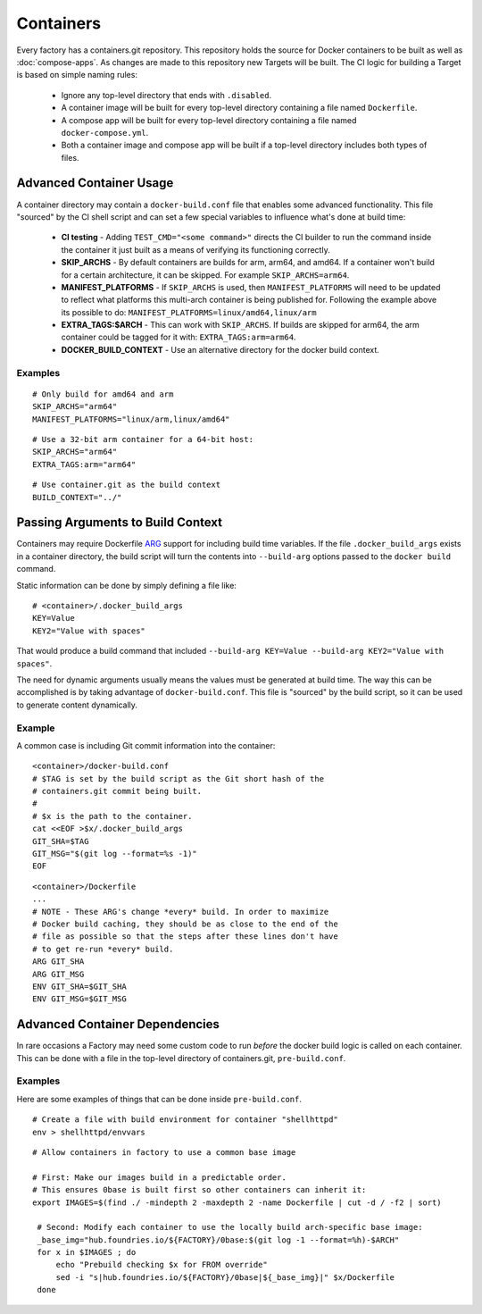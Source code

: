 .. _ref-containers:

Containers
==========

Every factory has a containers.git repository. This repository holds the
source for Docker containers to be built as well as :doc:`compose-apps`.
As changes are made to this repository new Targets will be built. The CI
logic for building a Target is based on simple naming rules:

 * Ignore any top-level directory that ends with ``.disabled``.
 * A container image will be built for every top-level directory containing
   a file named ``Dockerfile``.
 * A compose app will be built for every top-level directory containing
   a file named ``docker-compose.yml``.
 * Both a container image and compose app will be built if a top-level
   directory includes both types of files.


Advanced Container Usage
------------------------

A container directory may contain a ``docker-build.conf`` file that enables
some advanced functionality. This file "sourced" by the CI shell script and
can set a few special variables to influence what's done at build time:


 * **CI testing** - Adding ``TEST_CMD="<some command>"`` directs the CI
   builder to run the command inside the container it just built as a means
   of verifying its functioning correctly.

 * **SKIP_ARCHS** - By default containers are builds for arm, arm64, and amd64.
   If a container won't build for a certain architecture, it can be skipped.
   For example ``SKIP_ARCHS=arm64``.

 * **MANIFEST_PLATFORMS** - If ``SKIP_ARCHS`` is used, then
   ``MANIFEST_PLATFORMS`` will need to be updated to reflect what platforms
   this multi-arch container is being published for. Following the example
   above its possible to do: ``MANIFEST_PLATFORMS=linux/amd64,linux/arm``

 * **EXTRA_TAGS:$ARCH** - This can work with ``SKIP_ARCHS``. If builds are
   skipped for arm64, the arm container could be tagged for it with:
   ``EXTRA_TAGS:arm=arm64``.

 * **DOCKER_BUILD_CONTEXT** - Use an alternative directory for the docker
   build context.

Examples
~~~~~~~~
::

  # Only build for amd64 and arm
  SKIP_ARCHS="arm64"
  MANIFEST_PLATFORMS="linux/arm,linux/amd64"

::

  # Use a 32-bit arm container for a 64-bit host:
  SKIP_ARCHS="arm64"
  EXTRA_TAGS:arm="arm64"

::

  # Use container.git as the build context
  BUILD_CONTEXT="../"

Passing Arguments to Build Context
----------------------------------

Containers may require Dockerfile `ARG`_ support for including
build time variables. If the file ``.docker_build_args`` exists in a
container directory, the build script will turn the  contents
into ``--build-arg`` options passed to the ``docker build`` command.

Static information can be done by simply defining a file like::

 # <container>/.docker_build_args
 KEY=Value
 KEY2="Value with spaces"

That would produce a build command that included
``--build-arg KEY=Value --build-arg KEY2="Value with spaces"``.

The need for dynamic arguments usually means the values must
be generated at build time. The way this can be accomplished is by
taking advantage of ``docker-build.conf``. This file is "sourced"
by the build script, so it can be used to generate content dynamically.

Example
~~~~~~~
A common case is including Git commit information into the container::

  <container>/docker-build.conf
  # $TAG is set by the build script as the Git short hash of the
  # containers.git commit being built.
  #
  # $x is the path to the container.
  cat <<EOF >$x/.docker_build_args
  GIT_SHA=$TAG
  GIT_MSG="$(git log --format=%s -1)"
  EOF

::

  <container>/Dockerfile
  ...
  # NOTE - These ARG's change *every* build. In order to maximize
  # Docker build caching, they should be as close to the end of the
  # file as possible so that the steps after these lines don't have
  # to get re-run *every* build.
  ARG GIT_SHA
  ARG GIT_MSG
  ENV GIT_SHA=$GIT_SHA
  ENV GIT_MSG=$GIT_MSG

.. _ARG:
   https://docs.docker.com/engine/reference/builder/#arg

Advanced Container Dependencies
-------------------------------

In rare occasions a Factory may need some custom code to run *before* the
docker build logic is called on each container. This can be done with a file
in the top-level directory of containers.git, ``pre-build.conf``.

Examples
~~~~~~~~

Here are some examples of things that can be done inside
``pre-build.conf``.

::

 # Create a file with build environment for container "shellhttpd"
 env > shellhttpd/envvars

::

 # Allow containers in factory to use a common base image

 # First: Make our images build in a predictable order.
 # This ensures 0base is built first so other containers can inherit it:
 export IMAGES=$(find ./ -mindepth 2 -maxdepth 2 -name Dockerfile | cut -d / -f2 | sort)

  # Second: Modify each container to use the locally build arch-specific base image:
  _base_img="hub.foundries.io/${FACTORY}/0base:$(git log -1 --format=%h)-$ARCH"
  for x in $IMAGES ; do
      echo "Prebuild checking $x for FROM override"
      sed -i "s|hub.foundries.io/${FACTORY}/0base|${_base_img}|" $x/Dockerfile
  done

